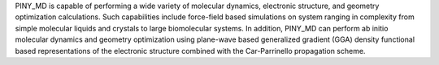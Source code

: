 .. title: PINY_MD
.. slug: piny_md
.. date: 2013-03-04
.. tags: Molecular Dynamics, Quantum Mechanics, Common Public License, C
.. link: http://homepages.nyu.edu/~mt33/PINY_MD/PINY.html
.. category: Open Source
.. type: text open_source
.. comments: 

PINY_MD is capable of performing a wide variety of molecular dynamics, electronic structure, and geometry optimization calculations. Such capabilities include force-field based simulations on system ranging in complexity from simple molecular liquids and crystals to large biomolecular systems. In addition, PINY_MD can perform  ab initio  molecular dynamics and geometry optimization using plane-wave based generalized gradient (GGA) density functional based representations of the electronic structure combined with the Car-Parrinello propagation scheme.
